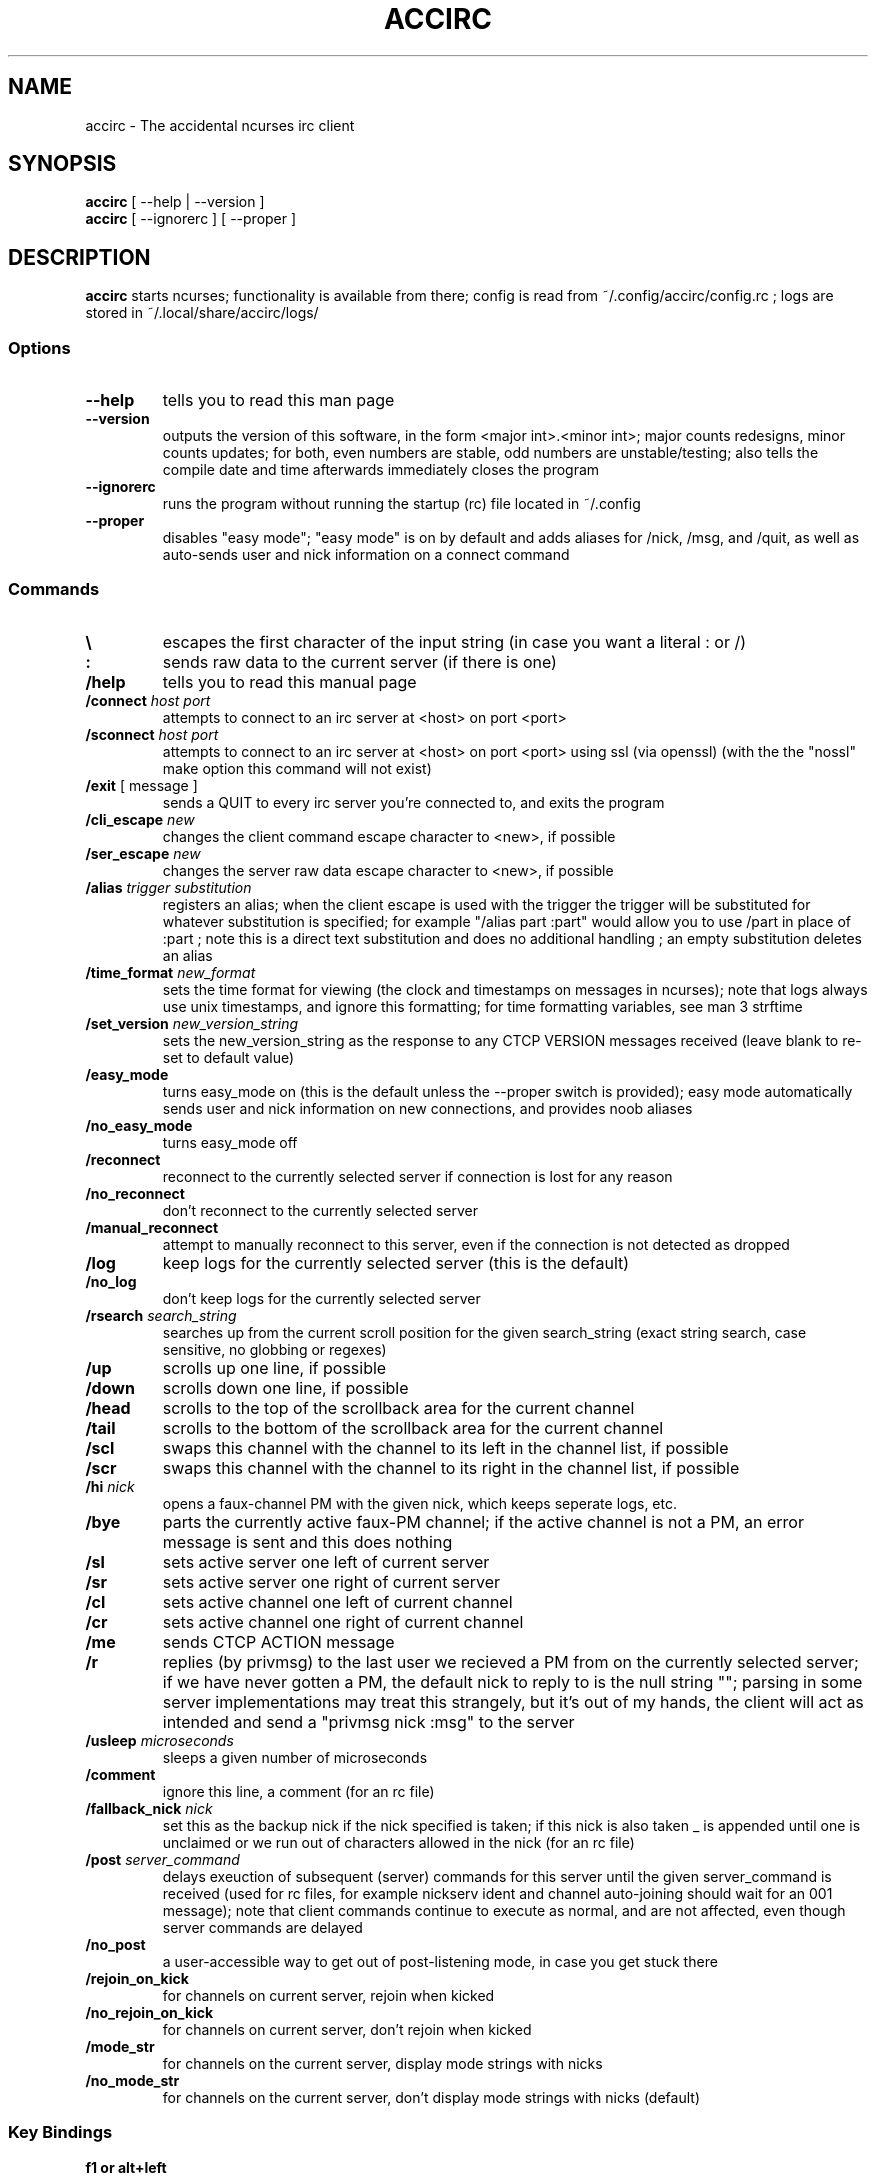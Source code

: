 .TH ACCIRC 1 "13 November 2014"
.SH NAME
accirc \- The accidental ncurses irc client
.SH SYNOPSIS
\fBaccirc\fP [ --help | --version ]
.TP
\fBaccirc\fP [ --ignorerc ] [ --proper ]
.SH DESCRIPTION
\fBaccirc\fP starts ncurses; functionality is available from there; config is read from ~/.config/accirc/config.rc ; logs are stored in ~/.local/share/accirc/logs/
.SS Options
.TP
\fB--help\fP
tells you to read this man page
.TP
\fB--version\fP
outputs the version of this software, in the form <major int>.<minor int>; major counts redesigns, minor counts updates; for both, even numbers are stable, odd numbers are unstable/testing; also tells the compile date and time
afterwards immediately closes the program
.TP
\fB--ignorerc\fP
runs the program without running the startup (rc) file located in ~/.config
.TP
\fB--proper\fP
disables "easy mode"; "easy mode" is on by default and adds aliases for /nick, /msg, and /quit, as well as auto-sends user and nick information on a connect command
.SS Commands
.TP
\fB\\\fP
escapes the first character of the input string (in case you want a literal : or /)
.TP
\fB:\fP
sends raw data to the current server (if there is one)
.TP
\fB/help\fP
tells you to read this manual page
.TP
\fB/connect\fP \fIhost\fP \fIport\fP
attempts to connect to an irc server at <host> on port <port>
.TP
\fB/sconnect\fP \fIhost\fP \fIport\fP
attempts to connect to an irc server at <host> on port <port> using ssl (via openssl) (with the the "nossl" make option this command will not exist)
.TP
\fB/exit\fP [ message ]
sends a QUIT to every irc server you're connected to, and exits the program
.TP
\fB/cli_escape\fP \fInew\fP
changes the client command escape character to <new>, if possible
.TP
\fB/ser_escape\fP \fInew\fP
changes the server raw data escape character to <new>, if possible
.TP
\fB/alias\fP \fItrigger\fP \fIsubstitution\fP
registers an alias; when the client escape is used with the trigger the trigger will be substituted for whatever substitution is specified; for example "/alias part :part" would allow you to use /part in place of :part ; note this is a direct text substitution and does no additional handling ; an empty substitution deletes an alias
.TP
\fB/time_format\fP \fInew_format\fP
sets the time format for viewing (the clock and timestamps on messages in ncurses); note that logs always use unix timestamps, and ignore this formatting; for time formatting variables, see man 3 strftime
.TP
\fB/set_version\fP \fInew_version_string\fP
sets the new_version_string as the response to any CTCP VERSION messages received (leave blank to re-set to default value)
.TP
\fB/easy_mode\fP
turns easy_mode on (this is the default unless the --proper switch is provided); easy mode automatically sends user and nick information on new connections, and provides noob aliases
.TP
\fB/no_easy_mode\fP
turns easy_mode off
.TP
\fB/reconnect\fP
reconnect to the currently selected server if connection is lost for any reason
.TP
\fB/no_reconnect\fP
don't reconnect to the currently selected server
.TP
\fB/manual_reconnect\fP
attempt to manually reconnect to this server, even if the connection is not detected as dropped
.TP
\fB/log\fP
keep logs for the currently selected server (this is the default)
.TP
\fB/no_log\fP
don't keep logs for the currently selected server
.TP
\fB/rsearch\fP \fIsearch_string\fP
searches up from the current scroll position for the given search_string (exact string search, case sensitive, no globbing or regexes)
.TP
\fB/up\fP
scrolls up one line, if possible
.TP
\fB/down\fP
scrolls down one line, if possible
.TP
\fB/head\fP
scrolls to the top of the scrollback area for the current channel
.TP
\fB/tail\fP
scrolls to the bottom of the scrollback area for the current channel
.TP
\fB/scl\fP
swaps this channel with the channel to its left in the channel list, if possible
.TP
\fB/scr\fP
swaps this channel with the channel to its right in the channel list, if possible
.TP
\fB/hi \fInick\fP
opens a faux-channel PM with the given nick, which keeps seperate logs, etc.
.TP
\fB/bye\fP
parts the currently active faux-PM channel; if the active channel is not a PM, an error message is sent and this does nothing
.TP
\fB/sl\fP
sets active server one left of current server
.TP
\fB/sr\fP
sets active server one right of current server
.TP
\fB/cl\fP
sets active channel one left of current channel
.TP
\fB/cr\fP
sets active channel one right of current channel
.TP
\fB/me\fP
sends CTCP ACTION message
.TP
\fB/r\fP
replies (by privmsg) to the last user we recieved a PM from on the currently selected server; if we have never gotten a PM, the default nick to reply to is the null string ""; parsing in some server implementations may treat this strangely, but it's out of my hands, the client will act as intended and send a "privmsg nick :msg" to the server
.TP
\fB/usleep\fP \fImicroseconds\fP
sleeps a given number of microseconds
.TP
\fB/comment\fP
ignore this line, a comment (for an rc file)
.TP
\fB/fallback_nick\fP \fInick\fP
set this as the backup nick if the nick specified is taken; if this nick is also taken _ is appended until one is unclaimed or we run out of characters allowed in the nick (for an rc file)
.TP
\fB/post \fIserver_command\fP
delays exeuction of subsequent (server) commands for this server until the given server_command is received (used for rc files, for example nickserv ident and channel auto-joining should wait for an 001 message); note that client commands continue to execute as normal, and are not affected, even though server commands are delayed
.TP
\fB/no_post\fP
a user-accessible way to get out of post-listening mode, in case you get stuck there
.TP
\fB/rejoin_on_kick\fP
for channels on current server, rejoin when kicked
.TP
\fB/no_rejoin_on_kick\fP
for channels on current server, don't rejoin when kicked
.TP
\fB/mode_str\fP
for channels on the current server, display mode strings with nicks
.TP
\fB/no_mode_str\fP
for channels on the current server, don't display mode strings with nicks (default)
.SS "Key Bindings"
.TP
\fBf1 or alt+left\fP
channel left (see /cl)
.TP
\fBf2 or alt+right\fP
channel right (see /cr)
.TP
\fBf3 or alt+up\fP
server left (see /sl)
.TP
\fBf4 or alt+down\fP
server right (see /sr)
.TP
\fBf5 or alt+tab\fP
literal tab character, displays as a bold _ in the input and display areas
.TP
\fBf6\fP
0x01 character, since screen intercepts literal ^A (for manually sending CTCP messages other than ACTION); displays as a bold \\ in input area
.TP
\fBf7\fP
0x03 character for sending MIRC colors (MIRC color support is still experimental, and requires compilation with -D MIRC_COLOR); displays as a bold \^ (caret) in input area
.TP
\fB<tab>\fP
complete a nickname based on nicks in current channel
.TP
\fBPgUp\fP
scroll up one line in the channel scrollback, if possible
.TP
\fBPgDn\fP
scroll down one line in the channel scrollback, if possible
.TP
\fBUp\fP
scroll up one line in the input history, if possible
.TP
\fBDown\fP
scroll down one line in the input history, if possible
.SH FILES
.TP
\fC~/.config/accirc/config.rc\fR
The startup file to run
.TP
\fC~/.local/share/accirc/logs/\fR
The location of all logs from all servers
.TP
\fC~/.local/share/accirc/error_log.txt\fR
A log of any errors that couldn't be output through ncurses
.SH "EXAMPLE RC FILE
.TP
\fB~/.config/accirc/config.rc\fR
/comment set aliases and time for common preference, then connect to a server and join a channel

/alias quit /exit

/time_format %Y-%m-%d %R:%S

/comment ssl connection commented out

/comment /sconnect daemonic.foonetic.net 7001

/connect daemonic.foonetic.net 6667

:nick accirc_user

:user 1 2 3 4

/comment some error handling just in case the desired nick is unavailable or connection gets lost, etc.

/fallback_nick accirc_user

/reconnect

/rejoin_on_kick

/comment the post client command replaces the old autoident and autojoin commands (which were in versions including and prior to 0.4)

/comment this breaks backwards compatability but is much more general and flexible

/post 001

:join #faid3.0

:privmsg NickServ :IDENTIFY password

.SH "SEE ALSO"
ncurses(3) strftime(3) openssl(3)
.SH BUGS
MIRC colors don't work under screen. auto-reconnecting on drop is unreliable. On the faux-channel PM handling, the PM conversation will behave weirdly if user's nick changes (it's a TODO in the code).  faux-PM channels are CASE-SENSITIVE, this shouldn't be noticable, but you never know
.SH WWW
http://neutrak.kaycare.co.uk/index.php?p=code
.TP
https://github.com/neutrak/accirc

